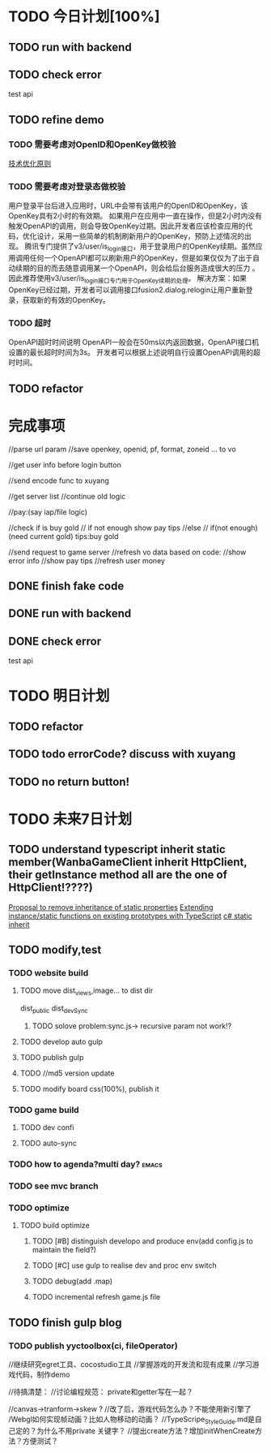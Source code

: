 * TODO 今日计划[100%]
** TODO run with backend 

** TODO check error
test api

** TODO refine demo
*** TODO 需要考虑对OpenID和OpenKey做校验 
[[http://wiki.open.qq.com/wiki/%25E6%258A%2580%25E6%259C%25AF%25E4%25BC%2598%25E5%258C%2596%25E5%258E%259F%25E5%2588%2599#1.3_.E9.9C.80.E8.A6.81.E8.80.83.E8.99.91.E5.AF.B9.E7.99.BB.E5.BD.95.E6.80.81.E5.81.9A.E6.A0.A1.E9.AA.8C][技术优化原则]]
*** TODO 需要考虑对登录态做校验



用户登录平台后进入应用时，URL中会带有该用户的OpenID和OpenKey，该OpenKey具有2小时的有效期。
如果用户在应用中一直在操作，但是2小时内没有触发OpenAPI的调用，则会导致OpenKey过期。因此开发者应该检查应用的代码，优化设计，采用一些简单的机制刷新用户的OpenKey，预防上述情况的出现。 
腾讯专门提供了v3/user/is_login接口，用于登录用户的OpenKey续期。虽然应用调用任何一个OpenAPI都可以刷新用户的OpenKey，但是如果仅仅为了出于自动续期的目的而去随意调用某一个OpenAPI，则会给后台服务造成很大的压力 。因此推荐使用v3/user/is_login接口专门用于OpenKey续期的处理。
解决方案：如果OpenKey已经过期，开发者可以调用接口fusion2.dialog.relogin让用户重新登录，获取新的有效的OpenKey。

*** TODO 超时
OpenAPI超时时间说明
OpenAPI一般会在50ms以内返回数据，OpenAPI接口机设置的最长超时时间为3s。
开发者可以根据上述说明自行设置OpenAPI调用的超时时间。 



** TODO refactor

* 完成事项
        //parse url param
        //save openkey, openid, pf, format, zoneid ... to vo

        //get user info before login button

        //send encode func to xuyang


        //get server list
        //continue old logic




        //pay:(say iap/file logic)

//check if is buy gold
//   if not enough
         show pay tips
//else
// if(not enough)(need current gold)
         tips:buy gold
         





        //send request to game server
        //refresh vo data based on code:
        //show error info
        //show pay tips
        //refresh user money

** DONE finish fake code
CLOSED: [2015-05-29 Fri 10:40]

** DONE run with backend 
CLOSED: [2015-05-30 Sat 08:48]

** DONE check error
CLOSED: [2015-05-30 Sat 08:48]
test api



* TODO 明日计划

** TODO refactor

** TODO todo errorCode? discuss with xuyang

** TODO no return button!
* TODO 未来7日计划

** TODO understand typescript inherit static member(WanbaGameClient inherit HttpClient, their getInstance method all are the one of HttpClient!????) 
[[https://github.com/Microsoft/TypeScript/issues/613][Proposal to remove inheritance of static properties]]
[[http://stackoverflow.com/questions/16816414/extending-instance-static-functions-on-existing-prototypes-with-typescript][Extending instance/static functions on existing prototypes with TypeScript]]
[[http://stackoverflow.com/questions/2281775/c-sharp-static-member-inheritance-why-does-this-exist-at-all][c# static inherit]]



** TODO modify,test





*** TODO website build
**** TODO move dist_views,image... to dist dir
dist_public
dist_devSync

***** TODO solove problem:sync.js-> recursive param not work!?
**** TODO develop auto gulp
**** TODO publish gulp
**** TODO //md5 version update

**** TODO modify board css(100%), publish it
*** TODO game build
**** TODO dev confi
**** TODO auto-sync
*** TODO how to agenda?multi day?                                   :emacs:
*** TODO see mvc branch
*** TODO optimize
**** TODO build optimize
***** TODO [#B] distinguish developo and produce env(add config.js to maintain the field?)
***** TODO [#C] use gulp to realise dev and proc env switch
***** TODO debug(add .map)
***** TODO incremental refresh game.js file








** TODO finish gulp blog
*** TODO publish yyctoolbox(ci, fileOperator)



//继续研究egret工具、cocostudio工具
//掌握游戏的开发流和现有成果
//学习游戏代码，制作demo




//待搞清楚：
//讨论编程规范：
private和getter写在一起？

//canvas->tranform->skew ?
//改了后，游戏代码怎么办？不能使用新引擎了
/Webgl如何实现帧动画？比如人物移动的动画？
//TypeScripe_StyleGuide.md是自己定的？为什么不用private 关键字？
//提出create方法？增加initWhenCreate方法？方便测试？







